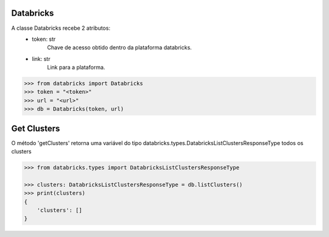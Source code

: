 Databricks
==========

A classe Databricks recebe 2 atributos:
    + token: str
        Chave de acesso obtido dentro da plataforma databricks.

    + link: str
        Link para a plataforma.

.. code-block:: python

    >>> from databricks import Databricks
    >>> token = "<token>"
    >>> url = "<url>"
    >>> db = Databricks(token, url)

Get Clusters
============

O método 'getClusters' retorna uma variável do tipo databricks.types.DatabricksListClustersResponseType todos os clusters

.. code-block:: python

    >>> from databricks.types import DatabricksListClustersResponseType
    
    >>> clusters: DatabricksListClustersResponseType = db.listClusters()
    >>> print(clusters)
    {
        'clusters': []
    }
